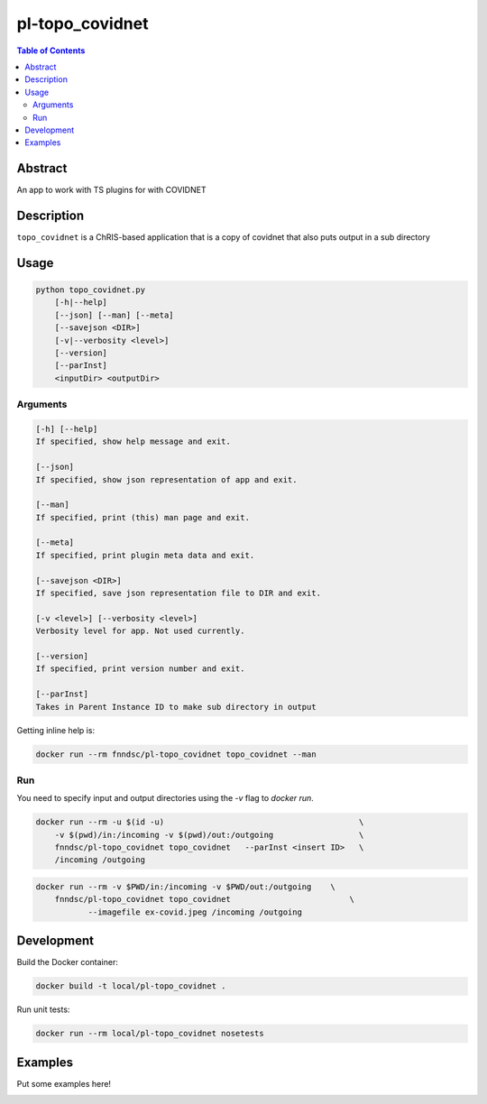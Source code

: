 pl-topo_covidnet
================================

.. image:: https://img.shields.io/docker/v/fnndsc/pl-topo_covidnet?sort=semver
    :target: https://hub.docker.com/r/thehanriver/pl-topo_covidnet

.. image:: https://img.shields.io/github/license/fnndsc/pl-topo_covidnet
    :target: https://github.com/thehanriver/pl-topo_covidnet/blob/master/LICENSE

.. image:: https://github.com/FNNDSC/pl-topo_covidnet/workflows/ci/badge.svg
    :target: https://github.com/thehanriver/pl-topo_covidnet/actions


.. contents:: Table of Contents


Abstract
--------

An app to work with TS plugins for with COVIDNET


Description
-----------

``topo_covidnet`` is a ChRIS-based application that is a copy of covidnet that also puts output in a sub directory


Usage
-----

.. code::

    python topo_covidnet.py
        [-h|--help]
        [--json] [--man] [--meta]
        [--savejson <DIR>]
        [-v|--verbosity <level>]
        [--version]
        [--parInst]
        <inputDir> <outputDir>


Arguments
~~~~~~~~~

.. code::

    [-h] [--help]
    If specified, show help message and exit.
    
    [--json]
    If specified, show json representation of app and exit.
    
    [--man]
    If specified, print (this) man page and exit.

    [--meta]
    If specified, print plugin meta data and exit.
    
    [--savejson <DIR>] 
    If specified, save json representation file to DIR and exit. 
    
    [-v <level>] [--verbosity <level>]
    Verbosity level for app. Not used currently.
    
    [--version]
    If specified, print version number and exit. 
    
    [--parInst]
    Takes in Parent Instance ID to make sub directory in output


Getting inline help is:

.. code:: bash

    docker run --rm fnndsc/pl-topo_covidnet topo_covidnet --man

Run
~~~

You need to specify input and output directories using the `-v` flag to `docker run`.


.. code:: bash

    docker run --rm -u $(id -u)                                         \
        -v $(pwd)/in:/incoming -v $(pwd)/out:/outgoing                  \
        fnndsc/pl-topo_covidnet topo_covidnet   --parInst <insert ID>   \
        /incoming /outgoing

.. code:: bash

    docker run --rm -v $PWD/in:/incoming -v $PWD/out:/outgoing    \
        fnndsc/pl-topo_covidnet topo_covidnet                         \
               --imagefile ex-covid.jpeg /incoming /outgoing

Development
-----------

Build the Docker container:

.. code:: bash

    docker build -t local/pl-topo_covidnet .

Run unit tests:

.. code:: bash

    docker run --rm local/pl-topo_covidnet nosetests

Examples
--------

Put some examples here!


.. image:: https://raw.githubusercontent.com/FNNDSC/cookiecutter-chrisapp/master/doc/assets/badge/light.png
    :target: https://chrisstore.co
